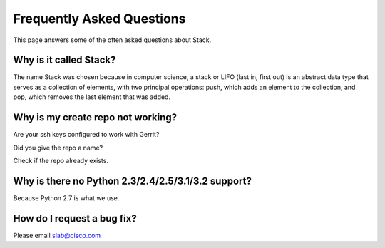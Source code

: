 Frequently Asked Questions
==========================

This page answers some of the often asked questions about Stack.


Why is it called Stack?
-----------------------
The name Stack was chosen because in computer science, a stack or LIFO (last in, first out) is an abstract data type
that serves as a collection of elements, with two principal operations: push, which adds an element to the collection,
and pop, which removes the last element that was added.


Why is my create repo not working?
----------------------------------
Are your ssh keys configured to work with Gerrit?

Did you give the repo a name?

Check if the repo already exists.

Why is there no Python 2.3/2.4/2.5/3.1/3.2 support?
---------------------------------------------------
Because Python 2.7 is what we use.

How do I request a bug fix?
---------------------------
Please email slab@cisco.com
